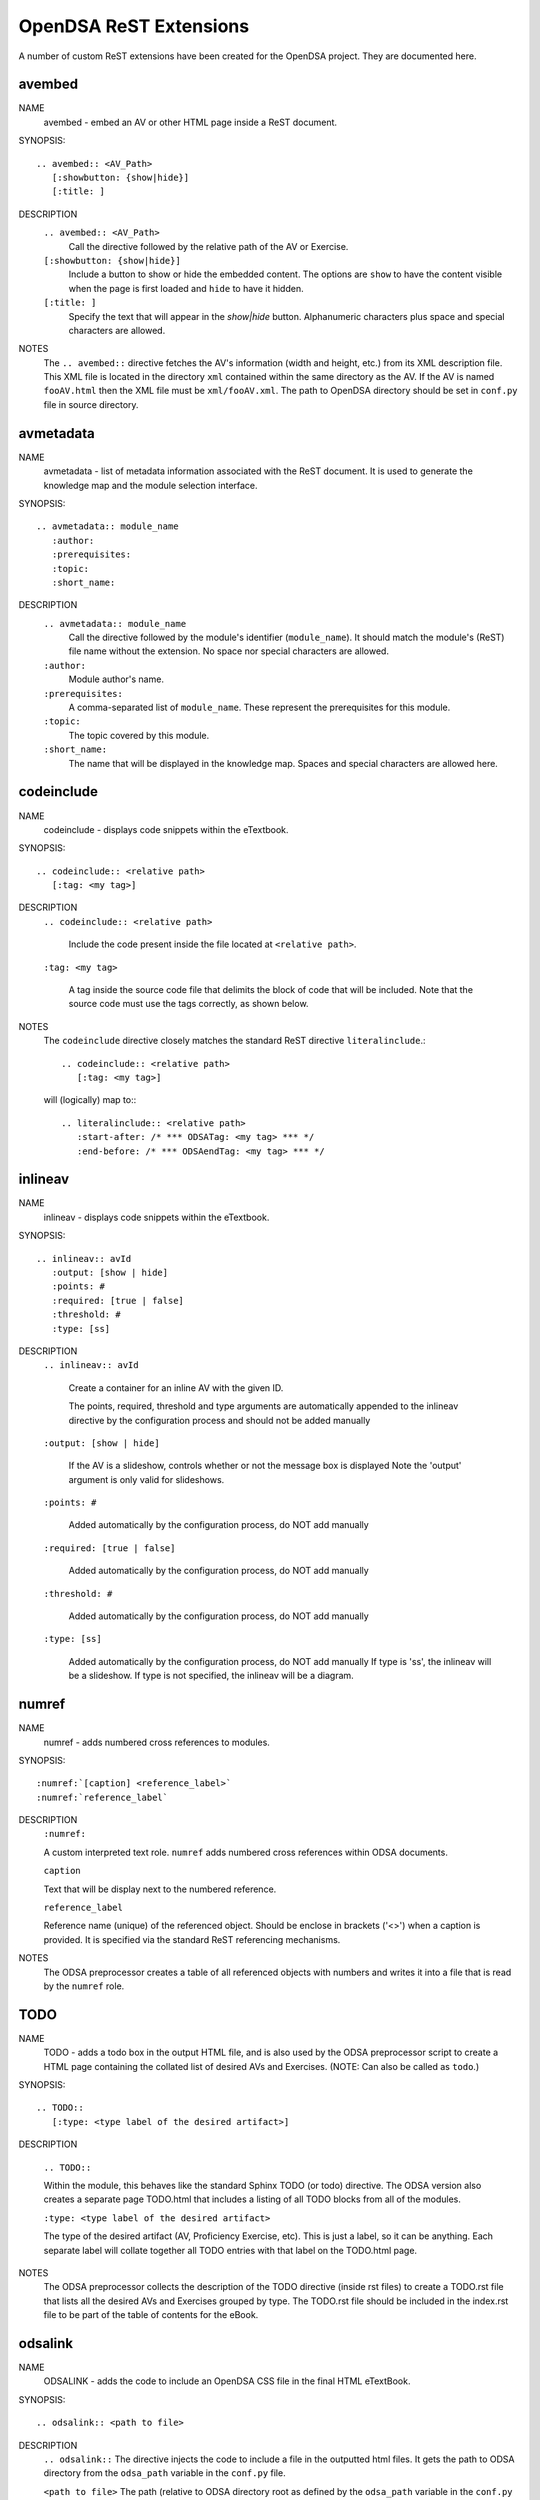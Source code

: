 .. _ODSAExtensions:

OpenDSA ReST Extensions
=======================

A number of custom ReST extensions have been created for the OpenDSA
project.
They are documented here.

avembed
-------
NAME
    avembed - embed an AV or other HTML page inside a ReST document.     

SYNOPSIS::  
                      
    .. avembed:: <AV_Path> 
       [:showbutton: {show|hide}]       
       [:title: ]              

DESCRIPTION
    ``.. avembed:: <AV_Path>``                        		              
      Call the directive followed by the relative path of the
      AV or Exercise.
    ``[:showbutton: {show|hide}]`` 
      Include a button to show or hide the embedded
      content. The options are ``show`` to have the content visible
      when the page is first loaded and ``hide`` to have it hidden.
    ``[:title: ]``
      Specify the text that will appear in the *show|hide*
      button. Alphanumeric characters plus space and special
      characters are allowed.
               
NOTES
    The ``.. avembed::`` directive fetches the AV's information
    (width and height, etc.) from its XML description file.
    This XML file is located in the directory ``xml`` contained
    within the same directory as the AV. If the AV is named
    ``fooAV.html`` then the XML file must be ``xml/fooAV.xml``.
    The path to OpenDSA directory should be set in ``conf.py`` file in
    source directory. 

avmetadata
----------
NAME                   
    avmetadata - list of metadata information associated with the
    ReST document. It is used to generate the knowledge map and
    the module selection interface.

SYNOPSIS::             
        
    .. avmetadata:: module_name
       :author:
       :prerequisites:
       :topic:
       :short_name:                    	

DESCRIPTION
    ``.. avmetadata:: module_name``
      Call the directive followed by the module's
      identifier (``module_name``). It should match the module's
      (ReST) file name without the extension. No space nor special
      characters are allowed.
    ``:author:``
      Module author's name.
    ``:prerequisites:``
      A comma-separated list of ``module_name``.
      These represent the prerequisites for this module.
    ``:topic:``
      The topic covered by this module.
    ``:short_name:``
      The name that will be displayed in the knowledge map.
      Spaces and special characters are allowed here.

codeinclude
-----------
NAME
    codeinclude - displays code snippets within the eTextbook.

SYNOPSIS::

    .. codeinclude:: <relative path>
       [:tag: <my tag>]    

DESCRIPTION
    ``.. codeinclude:: <relative path>``

      Include the code present inside the file located at
      ``<relative path>``.

    ``:tag: <my tag>``

      A tag inside the source code file that delimits the block
      of code that will be included.
      Note that the source code must use the tags correctly, as shown
      below.

NOTES
    The ``codeinclude`` directive closely matches the standard ReST
    directive ``literalinclude``.::

        .. codeinclude:: <relative path>
           [:tag: <my tag>]  

    will (logically) map to:::

        .. literalinclude:: <relative path>
           :start-after: /* *** ODSATag: <my tag> *** */
           :end-before: /* *** ODSAendTag: <my tag> *** */

inlineav
-----------
NAME
    inlineav - displays code snippets within the eTextbook.

SYNOPSIS::

    .. inlineav:: avId
       :output: [show | hide]
       :points: #
       :required: [true | false]
       :threshold: #
       :type: [ss]

DESCRIPTION
    ``.. inlineav:: avId``

      Create a container for an inline AV with the given ID.

      The points, required, threshold and type arguments are automatically
      appended to the inlineav directive by the configuration process and
      should not be added manually

    ``:output: [show | hide]``

      If the AV is a slideshow, controls whether or not the message box is displayed
      Note the 'output' argument is only valid for slideshows.
    
    ``:points: #``
    
      Added automatically by the configuration process, do NOT add manually
    
    ``:required: [true | false]``
    
      Added automatically by the configuration process, do NOT add manually
    
    ``:threshold: #``
    
      Added automatically by the configuration process, do NOT add manually
    
    ``:type: [ss]``
    
      Added automatically by the configuration process, do NOT add manually
      If type is 'ss', the inlineav will be a slideshow.  If type is not
      specified, the inlineav will be a diagram.

numref
------
NAME
    numref - adds numbered cross references to modules.

SYNOPSIS::

    :numref:`[caption] <reference_label>`
    :numref:`reference_label`

DESCRIPTION
    ``:numref:``               

    A custom interpreted text role. ``numref`` adds numbered cross
    references within ODSA documents.

    ``caption``      

    Text that will be display next to the numbered reference.    

    ``reference_label``

    Reference name (unique) of the referenced object. Should be
    enclose in brackets ('<>') when a caption is provided. It is
    specified via the standard ReST referencing mechanisms.

NOTES
    The ODSA preprocessor creates a table of all referenced objects
    with numbers and writes it into a file that is read by the ``numref``
    role.


TODO
----
NAME
    TODO - adds a todo box in the output HTML file, and is
    also used by the ODSA preprocessor script to create a HTML
    page containing the collated list of desired AVs and Exercises.
    (NOTE: Can also be called as ``todo``.)

SYNOPSIS::

    .. TODO::
       [:type: <type label of the desired artifact>]  

DESCRIPTION

    ``.. TODO::``

    Within the module, this behaves like the standard Sphinx
    TODO (or todo) directive. The ODSA version also creates a
    separate page TODO.html that includes a listing of all TODO
    blocks from all of the modules.

    ``:type: <type label of the desired artifact>``    

    The type of the desired artifact (AV, Proficiency Exercise,
    etc). This is just a label, so it can be anything. Each
    separate label will collate together all TODO entries with
    that label on the TODO.html page.

NOTES
    The ODSA preprocessor collects the description of the TODO
    directive (inside rst files) to create a TODO.rst file that lists
    all the desired AVs and Exercises grouped by type.
    The TODO.rst file should be included in the index.rst file to be
    part of the table of contents for the eBook. 

   
odsalink  
--------
NAME  
    ODSALINK - adds the code to include an OpenDSA CSS file in the
    final HTML eTextBook.
      
SYNOPSIS::   

   .. odsalink:: <path to file>      

DESCRIPTION 
    ``.. odsalink::``  
    The directive injects the code to include a file in the outputted
    html files.
    It gets the path to ODSA directory from the ``odsa_path`` variable
    in the ``conf.py`` file.

    ``<path to file>``  
    The path (relative to ODSA directory root as defined by the
    ``odsa_path`` variable in the ``conf.py`` file) to the script file
    to be include.

NOTES
    The directory containing the file to be included should be hosted
    within ODSA folder.
    Example:

    ``.. odsalink:: JSAV/css/JSAV.css``

    will produce something like

    ``<link href="../../../JSAV/css/JSAV.css" rel="stylesheet" type="text/css" />``

    in html files.    


odsascript  
----------
NAME
    ODSASCRIPT - adds the code to include an OpenDSA script file in
    the final HTML eTextBook.

SYNOPSIS::

   .. odsascript:: <path to file>

DESCRIPTION
    ``.. odsascript::``
    The directive injects the code to include a file in the outputted
    html files.
    It gets the path to ODSA directory from the ``odsa_path`` variable
    in the ``conf.py`` file.

    ``<path to file>``
    The path (relative to ODSA directory root as defined by the
    ``odsa_path`` variable in the ``conf.py`` file) to the script file
    to be include.

NOTES
    The directory containing the file to be included should be hosted
    within the ODSA folder.
    Example:
    
    ``.. odsascript:: JSAV/build/JSAV-min.js``

    will produce something like

    ``<script type="text/javascript" src="../../../JSAV/build/JSAV-min.js"></script>``

    in html files.
